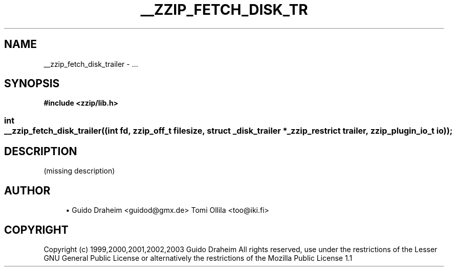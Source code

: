 '\" t
.\"     Title: __zzip_fetch_disk_trailer
.\"    Author: [see the "Author" section]
.\" Generator: DocBook XSL Stylesheets v1.75.2 <http://docbook.sf.net/>
.\"      Date: 0.13.62
.\"    Manual: zziplib Function List
.\"    Source: zziplib
.\"  Language: English
.\"
.TH "__ZZIP_FETCH_DISK_TR" "3" "0\&.13\&.62" "zziplib" "zziplib Function List"
.\" -----------------------------------------------------------------
.\" * set default formatting
.\" -----------------------------------------------------------------
.\" disable hyphenation
.nh
.\" disable justification (adjust text to left margin only)
.ad l
.\" -----------------------------------------------------------------
.\" * MAIN CONTENT STARTS HERE *
.\" -----------------------------------------------------------------
.SH "NAME"
__zzip_fetch_disk_trailer \- \&.\&.\&.
.SH "SYNOPSIS"
.sp
.ft B
.nf
#include <zzip/lib\&.h>
.fi
.ft
.HP \w'int\ __zzip_fetch_disk_trailer('u
.BI "int __zzip_fetch_disk_trailer((int\ fd,\ zzip_off_t\ filesize,\ struct\ _disk_trailer\ *_zzip_restrict\ trailer,\ zzip_plugin_io_t\ io));"
.SH "DESCRIPTION"
.PP
(missing description)
.SH "AUTHOR"
.sp
.RS 4
.ie n \{\
\h'-04'\(bu\h'+03'\c
.\}
.el \{\
.sp -1
.IP \(bu 2.3
.\}
Guido Draheim <guidod@gmx\&.de> Tomi Ollila <too@iki\&.fi>
.RE
.SH "COPYRIGHT"
.PP
Copyright (c) 1999,2000,2001,2002,2003 Guido Draheim All rights reserved, use under the restrictions of the Lesser GNU General Public License or alternatively the restrictions of the Mozilla Public License 1\&.1
